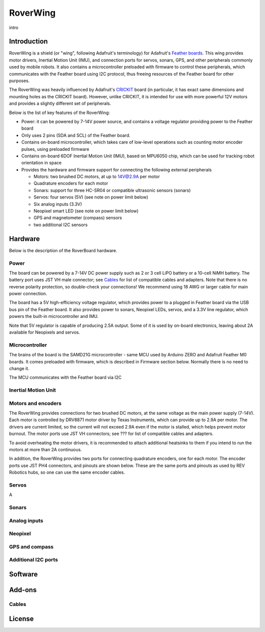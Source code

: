 RoverWing
*********

intro

Introduction
============
RoverWing is a  shield (or "wing", following Adafruit's terminology) for Adafruit's `Feather boards <https://www.adafruit.com/feather>`_. 
This wing provides motor drivers, Inertial Motion Unit (IMU), and connection ports for servos, sonars, GPS, 
and other peripherals commonly used by mobile robots. It also contains a microcontroller preloaded with firmware 
to control these peripherals, which communicates with the Feather board using I2C protocol, thus freeing resources 
of the Feather board for other purposes. 

The RoverWing was heavily influenced by Adafruit's `CRICKIT <https://www.adafruit.com/crickit>`_   board (in particular, it has exact same dimensions and 
mounting holes as the CRICKIT board). However, unlike CRICKIT, it is intended for use with more powerful 12V motors 
and provides a slightly different set of peripherals. 

Below is the list of key features of the RoverWing:

* Power: it can be powered by 7-14V power source, and contains a voltage regulator providing power to the Feather board

* Only uses 2 pins (SDA and SCL) of the Feather board. 

* Contains on-board microcontroller, which takes care of low-level operations such as counting motor encoder pulses, using preloaded firmware

* Contains on-board 6DOF  Inertial Motion Unit (IMU), based on MPU6050 chip, which can be used for tracking robot orientation in space

* Provides the hardware and firmware support for connecting the following external peripherals

  - Motors: two brushed DC motors, at up to 14V@2.9A per motor
  - Quadrature encoders for each motor
  - Sonars: support for three HC-SR04 or compatible ultrasonic sensors (sonars)  
  - Servos: four servos (5V) (see note on power limit below)
  - Six analog inputs (3.3V)
  - Neopixel smart LED (see note on power limit below)
  - GPS and magnetometer (compass) sensors
  - two additional I2C sensors
  
  
Hardware
========

Below is the description of the RoverBoard hardware. 

Power
-----

The board can be powered by a 7-14V DC power supply such as 2 or 3 cell LiPO battery or  a 10-cell NiMH battery. 
The battery port uses JST VH male connector; see `Cables`_ for list of compatible cables and adapters. Note that there 
is no reverse  polarity protection, so double-check your connections! We recommend using 18 AWG or larger cable for main power connection. 

The board has a 5V high-efficiency  voltage regulator, which provides power to a plugged in Feather board via the USB bus pin of the Feather board. 
It also provides power to sonars, Neopixel LEDs, servos, and a 3.3V line regulator, which powers the built-in microcontroller and IMU. 



Note that 5V regulator is capable of producing 2.5A output. Some of it is used by on-board electronics, leaving about 2A  available for Neopixels and servos. 


Microcontroller
---------------
The brains of the board is the SAMD21G microcontroller - same MCU used by Arduino ZERO and Adafruit Feather M0 boards. It comes preloaded with firmware, which is described in Firmware section below. Normally there is no need to change it. 


The MCU communicates with the Feather board via I2C 

Inertial Motion Unit
--------------------



Motors and encoders
-------------------
The RoverWing provides connections for two brushed DC motors, at the same voltage as the main power supply (7-14V). Each motor is 
controlled by DRV8871 motor driver by Texas Instruments, which can provide up to 2.9A per motor. The drivers are current limited, 
so the current will not exceed 2.9A even if the motor is stalled, which helps prevent motor burnout. The motor ports use JST VH connectors; 
see ??? for list of compatible cables and adapters.

To avoid overheating the motor drivers, it is recommended to attach  additional heatsinks to them if you intend to run the motors at 
more than 2A continuous. 


In addition, the RoverWing provides two ports for connecting quadrature encoders, one for each motor. The encoder ports use JST PH4 connectors, and pinouts are shown below. These are the same ports and pinouts as used by REV Robotics hubs, so one can use the same encoder cables. 




Servos
------
A


Sonars
------


Analog inputs
-------------




Neopixel
--------

GPS and compass
---------------


Additional I2C ports
--------------------








Software
========

Add-ons
=======

Cables
------


License
=======


